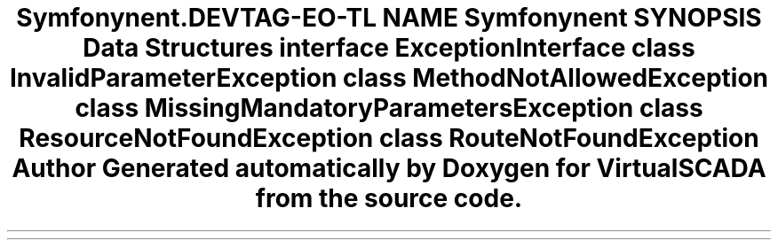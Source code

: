 .TH "Symfony\Component\Routing\Exception" 3 "Tue Apr 14 2015" "Version 1.0" "VirtualSCADA" \" -*- nroff -*-
.ad l
.nh
.SH NAME
Symfony\Component\Routing\Exception \- 
.SH SYNOPSIS
.br
.PP
.SS "Data Structures"

.in +1c
.ti -1c
.RI "interface \fBExceptionInterface\fP"
.br
.ti -1c
.RI "class \fBInvalidParameterException\fP"
.br
.ti -1c
.RI "class \fBMethodNotAllowedException\fP"
.br
.ti -1c
.RI "class \fBMissingMandatoryParametersException\fP"
.br
.ti -1c
.RI "class \fBResourceNotFoundException\fP"
.br
.ti -1c
.RI "class \fBRouteNotFoundException\fP"
.br
.in -1c
.SH "Author"
.PP 
Generated automatically by Doxygen for VirtualSCADA from the source code\&.
